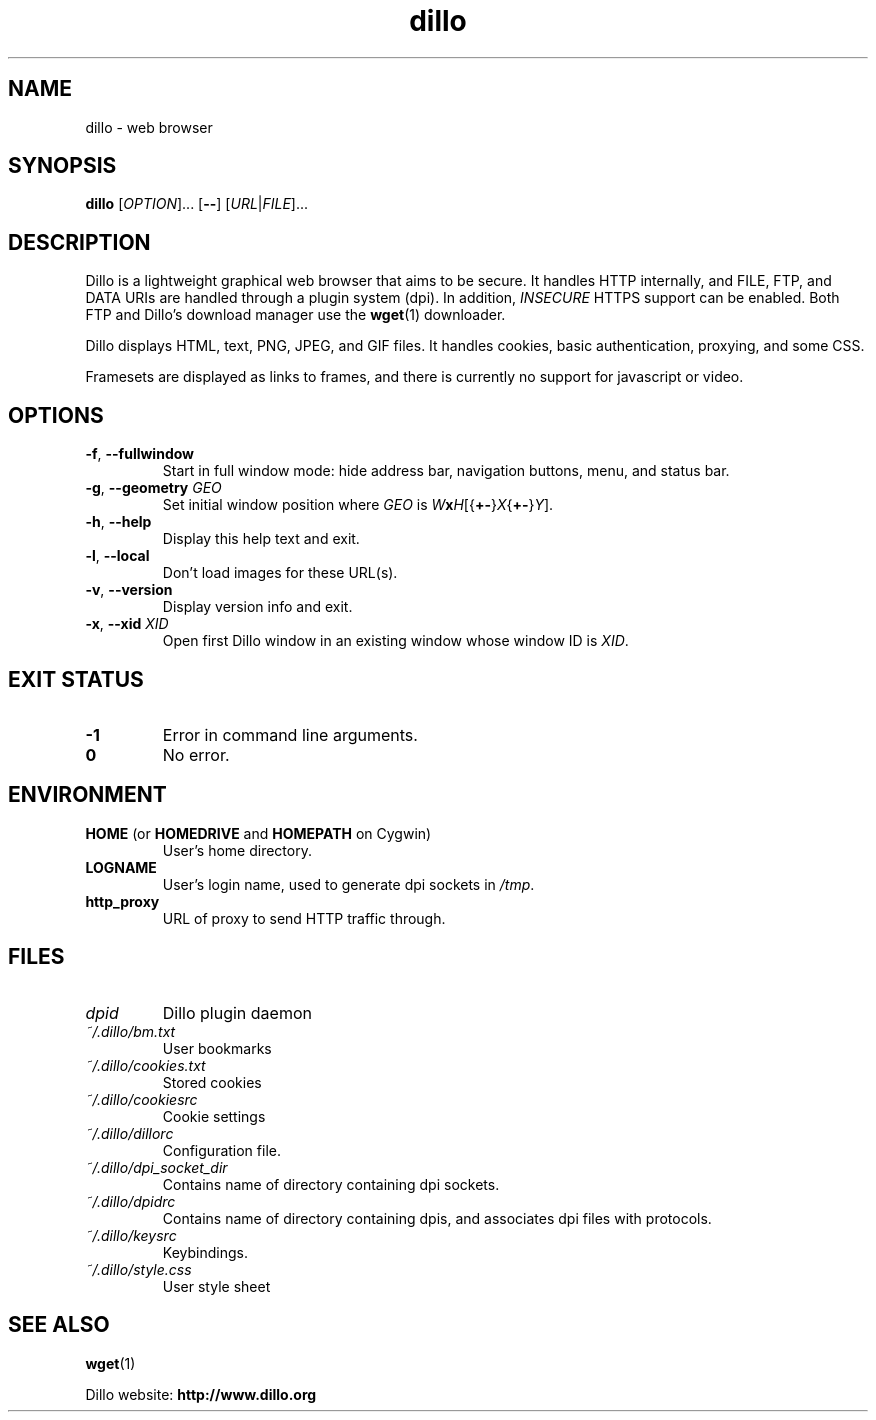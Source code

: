 .TH dillo 1 "May 27, 2009" "version 2.1" "USER COMMANDS"
.SH NAME
dillo \- web browser
.SH SYNOPSIS
.B dillo
.RI [ OPTION ]...
.RB [ \-\- ]
.RI [ URL | FILE ]...
.SH DESCRIPTION
.PP
Dillo is a lightweight graphical web browser that aims to be secure.
It handles HTTP internally, and FILE, FTP, and
DATA URIs are handled through a plugin system (dpi). In addition,
.I INSECURE
HTTPS support can be enabled. Both FTP and Dillo's download manager use the
.BR wget (1)
downloader.
.PP
Dillo displays HTML, text, PNG, JPEG, and GIF files.
It handles cookies, basic authentication, proxying, and some CSS.
.PP
Framesets are displayed as links to frames, and there is currently
no support for javascript or video.
.SH OPTIONS
.TP
\fB\-f\fR, \fB\-\-fullwindow\fR
Start in full window mode: hide address bar, navigation buttons, menu, and
status bar.
.TP
\fB\-g\fR, \fB\-\-geometry \fIGEO\fR
Set initial window position where \fIGEO\fR is
\fIW\fBx\fIH\fR[{\fB+\-\fR}\fIX\fR{\fB+\-\fR}\fIY\fR].
.TP
\fB\-h\fR, \fB\-\-help\fR
Display this help text and exit.
.TP
\fB\-l\fR, \fB\-\-local\fR
Don't load images for these URL(s).
.TP
\fB\-v\fR, \fB\-\-version\fR
Display version info and exit.
.TP
\fB\-x\fR, \fB\-\-xid \fIXID\fR
Open first Dillo window in an existing window whose window ID is \fIXID\fR.
.SH EXIT STATUS
.TP
.B -1
Error in command line arguments.
.TP
.B 0
No error.
.SH ENVIRONMENT
.TP
.BR "HOME " "(or " "HOMEDRIVE " "and " "HOMEPATH " "on Cygwin)"
User's home directory.
.TP
.B LOGNAME
User's login name, used to generate dpi sockets in
.IR /tmp .
.TP
.B http_proxy
URL of proxy to send HTTP traffic through.
.SH FILES
.TP
.I dpid 
Dillo plugin daemon
.TP
.I ~/.dillo/bm.txt 
User bookmarks
.TP
.I ~/.dillo/cookies.txt 
Stored cookies
.TP
.I ~/.dillo/cookiesrc 
Cookie settings
.TP
.I ~/.dillo/dillorc 
Configuration file.
.TP
.I ~/.dillo/dpi_socket_dir 
Contains name of directory containing dpi sockets.
.TP
.I ~/.dillo/dpidrc 
Contains name of directory containing dpis, and associates
dpi files with protocols.
.TP
.I ~/.dillo/keysrc 
Keybindings.
.TP
.I ~/.dillo/style.css 
User style sheet
.SH SEE ALSO
.BR wget (1)
.PP
Dillo website:
.B http://www.dillo.org

